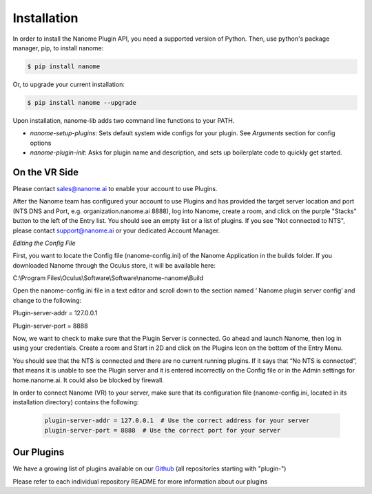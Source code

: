 Installation
============

In order to install the Nanome Plugin API, you need a supported version of Python.
Then, use python's package manager, pip, to install nanome:

.. code-block:: bash

    $ pip install nanome

Or, to upgrade your current installation:

.. code-block:: bash

    $ pip install nanome --upgrade

Upon installation, nanome-lib adds two command line functions to your PATH.

* `nanome-setup-plugins`: Sets default system wide configs for your plugin. See `Arguments` section for config options
* `nanome-plugin-init`: Asks for plugin name and description, and sets up boilerplate code to quickly get started.

On the VR Side
^^^^^^^^^^^^^^

Please contact sales@nanome.ai to enable your account to use Plugins. 

After the Nanome team has configured your account to use Plugins and has provided the target server location and port (NTS DNS and Port, e.g. organization.nanome.ai 8888), log into Nanome, create a room, and click on the purple "Stacks" button to the left of the Entry list. You should see an empty list or a list of plugins. If you see "Not connected to NTS", please contact support@nanome.ai or your dedicated Account Manager.

*Editing the Config File*

First, you want to locate the Config file (nanome-config.ini) of the Nanome Application in the builds folder.
If you downloaded Nanome through the Oculus store, it will be available here:

C:\\Program Files\\Oculus\\Software\\Software\\nanome-nanome\\Build

Open the nanome-config.ini file in a text editor and scroll down to the section named ‘ Nanome plugin server config’ and change to the following:

Plugin-server-addr = 127.0.0.1

Plugin-server-port = 8888

Now, we want to check to make sure that the Plugin Server is connected. Go ahead and launch Nanome, then log in using your credentials. Create a room and Start in 2D and click on the Plugins Icon on the bottom of the Entry Menu.

You should see that the NTS is connected and there are no current running plugins. If it says that “No NTS is connected”, that means it is unable to see the Plugin server and it is entered incorrectly on the Config file or in the Admin settings for home.nanome.ai. It could also be blocked by firewall.

In order to connect Nanome (VR) to your server, make sure that its configuration file (nanome-config.ini, located in its installation directory) contains the following:

  .. code-block:: none

    plugin-server-addr = 127.0.0.1  # Use the correct address for your server
    plugin-server-port = 8888  # Use the correct port for your server

Our Plugins
^^^^^^^^^^^

We have a growing list of plugins available on our `Github <https://github.com/nanome-ai>`_ (all repositories starting with "plugin-")

Please refer to each individual repository README for more information about our plugins

